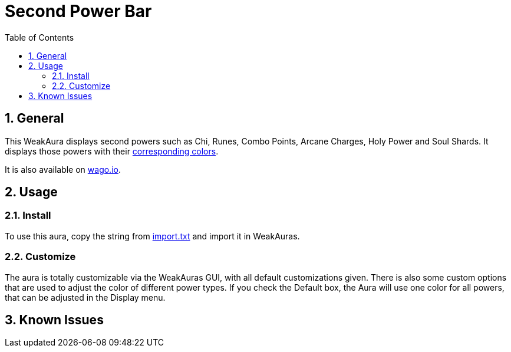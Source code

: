 = Second Power Bar
:sectnums: |,all|
:toc: auto
:hardbreaks-option:

== General
This WeakAura displays second powers such as Chi, Runes, Combo Points, Arcane Charges, Holy Power and Soul Shards. It displays those powers with their https://wowpedia.fandom.com/wiki/Power_colors[corresponding colors].

It is also available on https://wago.io/ITv4LSZhg[wago.io].

== Usage
=== Install
To use this aura, copy the string from https://github.com/yuqo2450/wow_wa_secondpowerbar/blob/main/wagoio/import.txt[import.txt] and import it in WeakAuras.

=== Customize
The aura is totally customizable via the WeakAuras GUI, with all default customizations given. There is also some custom options that are used to adjust the color of different power types. If you check the Default box, the Aura will use one color for all powers, that can be adjusted in the Display menu.

== Known Issues
